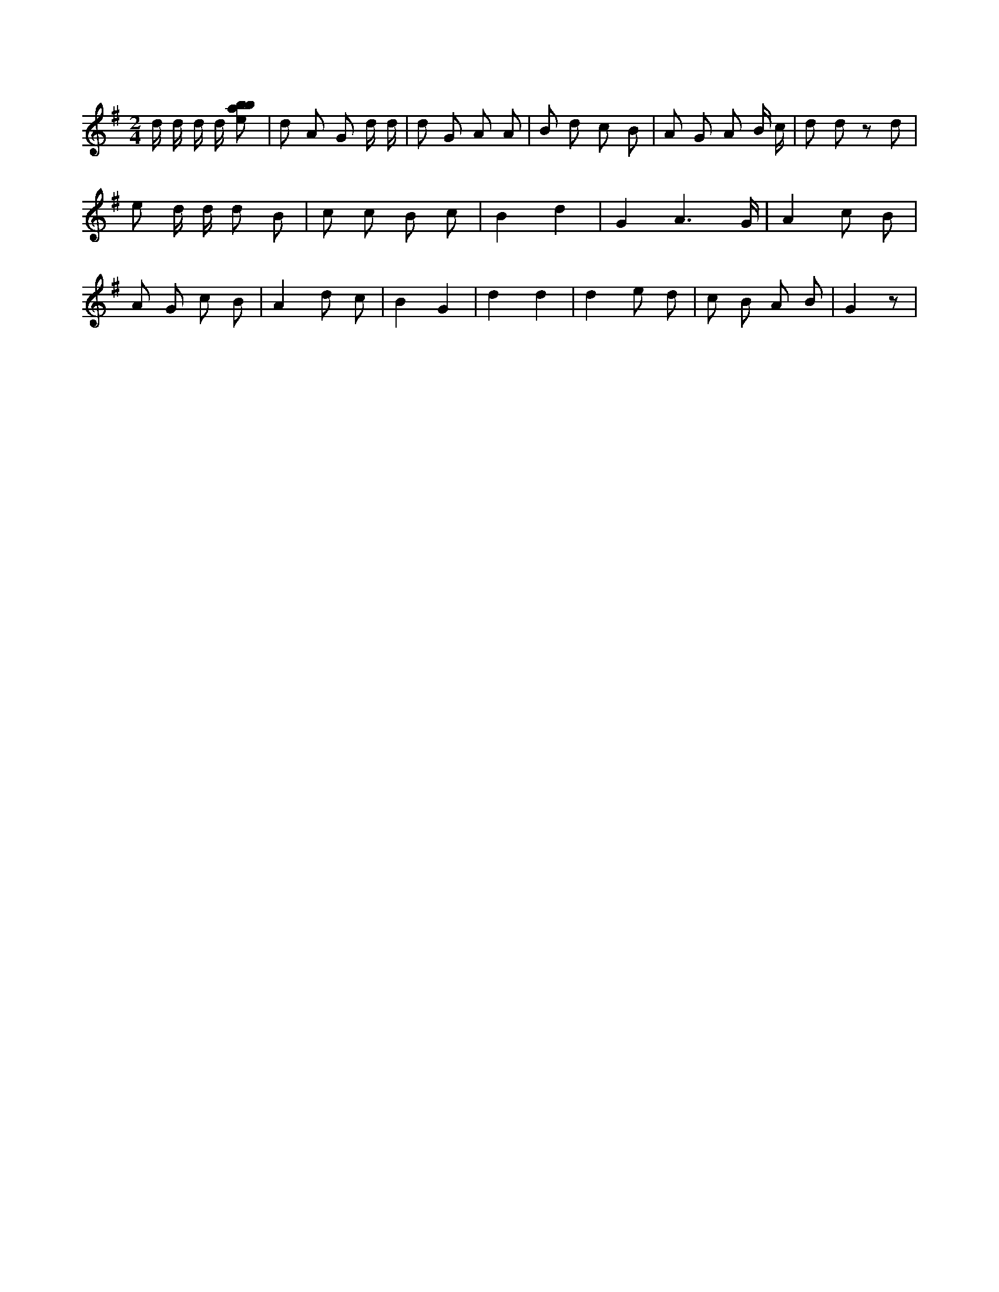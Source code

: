 X:694
L:1/8
M:2/4
K:Gclef
d/2 d/2 d/2 d/2 [ebab] | d A G d/2 d/2 | d G A A | B d c B | A G A B/2 c/2 | d d z d | e d/2 d/2 d B | c c B c | B2 d2 | G2 A3 /2 G/2 | A2 c B | A G c B | A2 d c | B2 G2 | d2 d2 | d2 e d | c B A B | G2 z |
